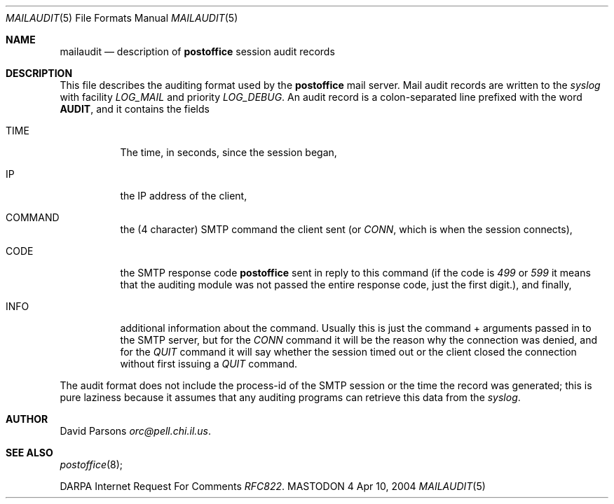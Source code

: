 .\" Copyright (c) 1983, 1987 The Regents of the University of California.
.\" All rights reserved.
.\"
.\" Redistribution and use in source and binary forms are permitted
.\" provided that the above copyright notice and this paragraph are
.\" duplicated in all such forms and that any documentation,
.\" advertising materials, and other materials related to such
.\" distribution and use acknowledge that the software was developed
.\" by the University of California, Berkeley.  The name of the
.\" University may not be used to endorse or promote products derived
.\" from this software without specific prior written permission.
.\" THIS SOFTWARE IS PROVIDED ``AS IS'' AND WITHOUT ANY EXPRESS OR
.\" IMPLIED WARRANTIES, INCLUDING, WITHOUT LIMITATION, THE IMPLIED
.\" WARRANTIES OF MERCHANTABILITY AND FITNESS FOR A PARTICULAR PURPOSE.
.\"
.\"	%A%
.\"
.Dd Apr 10, 2004
.Dt MAILAUDIT 5
.Os MASTODON 4
.Sh NAME
.Nm mailaudit
.Nd description of
.Sy postoffice
session audit records
.Sh DESCRIPTION
.Pp
This file describes the auditing format used by the
.Sy postoffice
mail server.  Mail audit records are written to the
.Xr syslog
with facility
.Em LOG_MAIL
and priority
.Em LOG_DEBUG .
An audit record is a colon-separated line prefixed with the word
.Sy AUDIT ,
and it contains the fields
.Bl -tag -width XXXXXX
.It TIME
The time, in seconds, since the session began,
.It IP
the IP address of the client,
.It COMMAND
the (4 character) SMTP command the client sent (or 
.Em CONN , 
which is when the session connects),
.It CODE
the SMTP response code
.Sy postoffice
sent in reply to this command (if the code is
.Em 499
or
.Em 599 
it means that the auditing module was not passed the
entire response code, just the first digit.), and finally,
.It INFO
additional information about the command. Usually this is just
the command + arguments passed in to the SMTP server, but for
the
.Em CONN
command it will be the reason why the connection was denied,
and for the 
.Em QUIT
command it will say whether the session timed out or the client
closed the connection without first issuing a
.Em QUIT
command.
.El
.Pp
The audit format does not include the process-id of the SMTP session
or the time the record was generated;  this is pure laziness because
it assumes that any auditing programs can retrieve this data from the
.Xr syslog .
.Sh AUTHOR
David Parsons
.%T orc@pell.chi.il.us .
.Sh SEE ALSO
.Xr postoffice 8 ;
.Pp
DARPA
Internet Request For Comments
.%T RFC822 .
